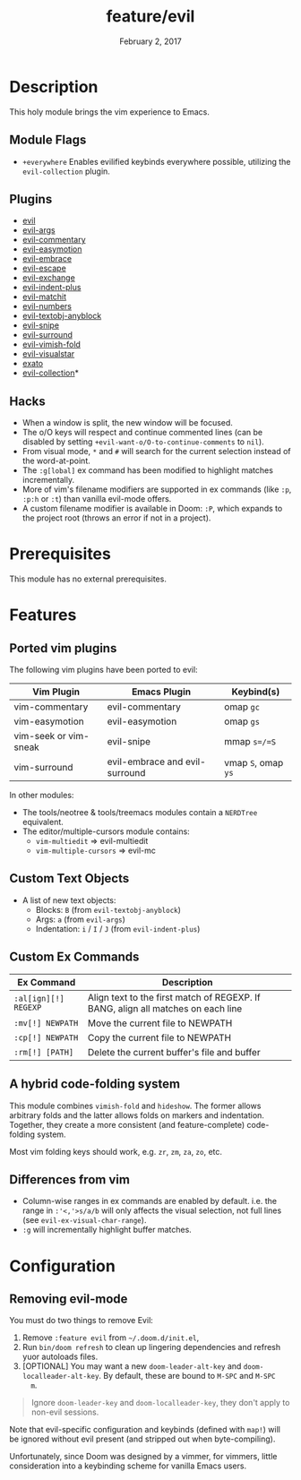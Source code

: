 #+TITLE:   feature/evil
#+DATE:    February 2, 2017
#+SINCE:   v2.0
#+STARTUP: inlineimages

* Table of Contents :TOC_3:noexport:
- [[Description][Description]]
  - [[Module Flags][Module Flags]]
  - [[Plugins][Plugins]]
  - [[Hacks][Hacks]]
- [[Prerequisites][Prerequisites]]
- [[Features][Features]]
  - [[Ported vim plugins][Ported vim plugins]]
  - [[Custom Text Objects][Custom Text Objects]]
  - [[Custom Ex Commands][Custom Ex Commands]]
  - [[A hybrid code-folding system][A hybrid code-folding system]]
  - [[Differences from vim][Differences from vim]]
- [[Configuration][Configuration]]
  - [[Removing evil-mode][Removing evil-mode]]

* Description
This holy module brings the vim experience to Emacs.

** Module Flags
+ =+everywhere= Enables evilified keybinds everywhere possible, utilizing the
  ~evil-collection~ plugin.

** Plugins
+ [[https://github.com/emacs-evil/evil][evil]]
+ [[https://github.com/wcsmith/evil-args][evil-args]]
+ [[https://github.com/linktohack/evil-commentary][evil-commentary]]
+ [[https://github.com/PythonNut/evil-easymotion][evil-easymotion]]
+ [[https://github.com/cute-jumper/evil-embrace.el][evil-embrace]]
+ [[https://github.com/syl20bnr/evil-escape][evil-escape]]
+ [[https://github.com/Dewdrops/evil-exchange][evil-exchange]]
+ [[https://github.com/TheBB/evil-indent-plus][evil-indent-plus]]
+ [[https://github.com/redguardtoo/evil-matchit][evil-matchit]]
+ [[https://github.com/cofi/evil-numbers][evil-numbers]]
+ [[https://github.com/noctuid/evil-textobj-anyblock][evil-textobj-anyblock]]
+ [[https://github.com/hlissner/evil-snipe][evil-snipe]]
+ [[https://github.com/emacs-evil/evil-surround][evil-surround]]
+ [[https://github.com/alexmurray/evil-vimish-fold][evil-vimish-fold]]
+ [[https://github.com/bling/evil-visualstar][evil-visualstar]]
+ [[https://github.com/ninrod/exato][exato]]
+ [[https://github.com/emacs-evil/evil-collection][evil-collection]]*

** Hacks
+ When a window is split, the new window will be focused.
+ The o/O keys will respect and continue commented lines (can be disabled by
  setting ~+evil-want-o/O-to-continue-comments~ to ~nil~).
+ From visual mode, =*= and =#= will search for the current selection instead of
  the word-at-point.
+ The ~:g[lobal]~ ex command has been modified to highlight matches
  incrementally.
+ More of vim's filename modifiers are supported in ex commands (like ~:p~,
  ~:p:h~ or ~:t~) than vanilla evil-mode offers.
+ A custom filename modifier is available in Doom: ~:P~, which expands to the
  project root (throws an error if not in a project).

* Prerequisites
This module has no external prerequisites.

* Features
** Ported vim plugins
The following vim plugins have been ported to evil:

| Vim Plugin            | Emacs Plugin                   | Keybind(s)          |
|-----------------------+--------------------------------+---------------------|
| vim-commentary        | evil-commentary                | omap =gc=           |
| vim-easymotion        | evil-easymotion                | omap =gs=           |
| vim-seek or vim-sneak | evil-snipe                     | mmap =s=/=S=        |
| vim-surround          | evil-embrace and evil-surround | vmap =S=, omap =ys= |

In other modules:
+ The tools/neotree & tools/treemacs modules contain a =NERDTree= equivalent.
+ The editor/multiple-cursors module contains:
  + ~vim-multiedit~ => evil-multiedit
  + ~vim-multiple-cursors~ => evil-mc

** Custom Text Objects
+ A list of new text objects:
  + Blocks: ~B~ (from ~evil-textobj-anyblock~)
  + Args: ~a~ (from ~evil-args~)
  + Indentation: ~i~ / ~I~ / ~J~ (from ~evil-indent-plus~)

** Custom Ex Commands
| Ex Command           | Description                                                                      |
|----------------------+----------------------------------------------------------------------------------|
| ~:al[ign][!] REGEXP~ | Align text to the first match of REGEXP. If BANG, align all matches on each line |
| ~:mv[!] NEWPATH~     | Move the current file to NEWPATH                                                 |
| ~:cp[!] NEWPATH~     | Copy the current file to NEWPATH                                                 |
| ~:rm[!] [PATH]~      | Delete the current buffer's file and buffer                                      |

** A hybrid code-folding system
This module combines ~vimish-fold~ and ~hideshow~. The former allows arbitrary
folds and the latter allows folds on markers and indentation. Together, they
create a more consistent (and feature-complete) code-folding system.

Most vim folding keys should work, e.g. =zr=, =zm=, =za=, =zo=, etc.

** Differences from vim
+ Column-wise ranges in ex commands are enabled by default. i.e. the range in
  =:'<,'>s/a/b= will only affects the visual selection, not full lines (see
  ~evil-ex-visual-char-range~).
+ =:g= will incrementally highlight buffer matches.

* Configuration
** Removing evil-mode
You must do two things to remove Evil:

1. Remove =:feature evil= from =~/.doom.d/init.el=,
2. Run ~bin/doom refresh~ to clean up lingering dependencies and refresh yuor
   autoloads files.
3. [OPTIONAL] You may want a new ~doom-leader-alt-key~ and
   ~doom-localleader-alt-key~. By default, these are bound to =M-SPC= and =M-SPC
   m=.

#+begin_quote
Ignore ~doom-leader-key~ and ~doom-localleader-key~, they don't apply to
non-evil sessions.
#+end_quote

Note that evil-specific configuration and keybinds (defined with ~map!~) will be
ignored without evil present (and stripped out when byte-compiling).

Unfortunately, since Doom was designed by a vimmer, for vimmers, little
consideration into a keybinding scheme for vanilla Emacs users.
